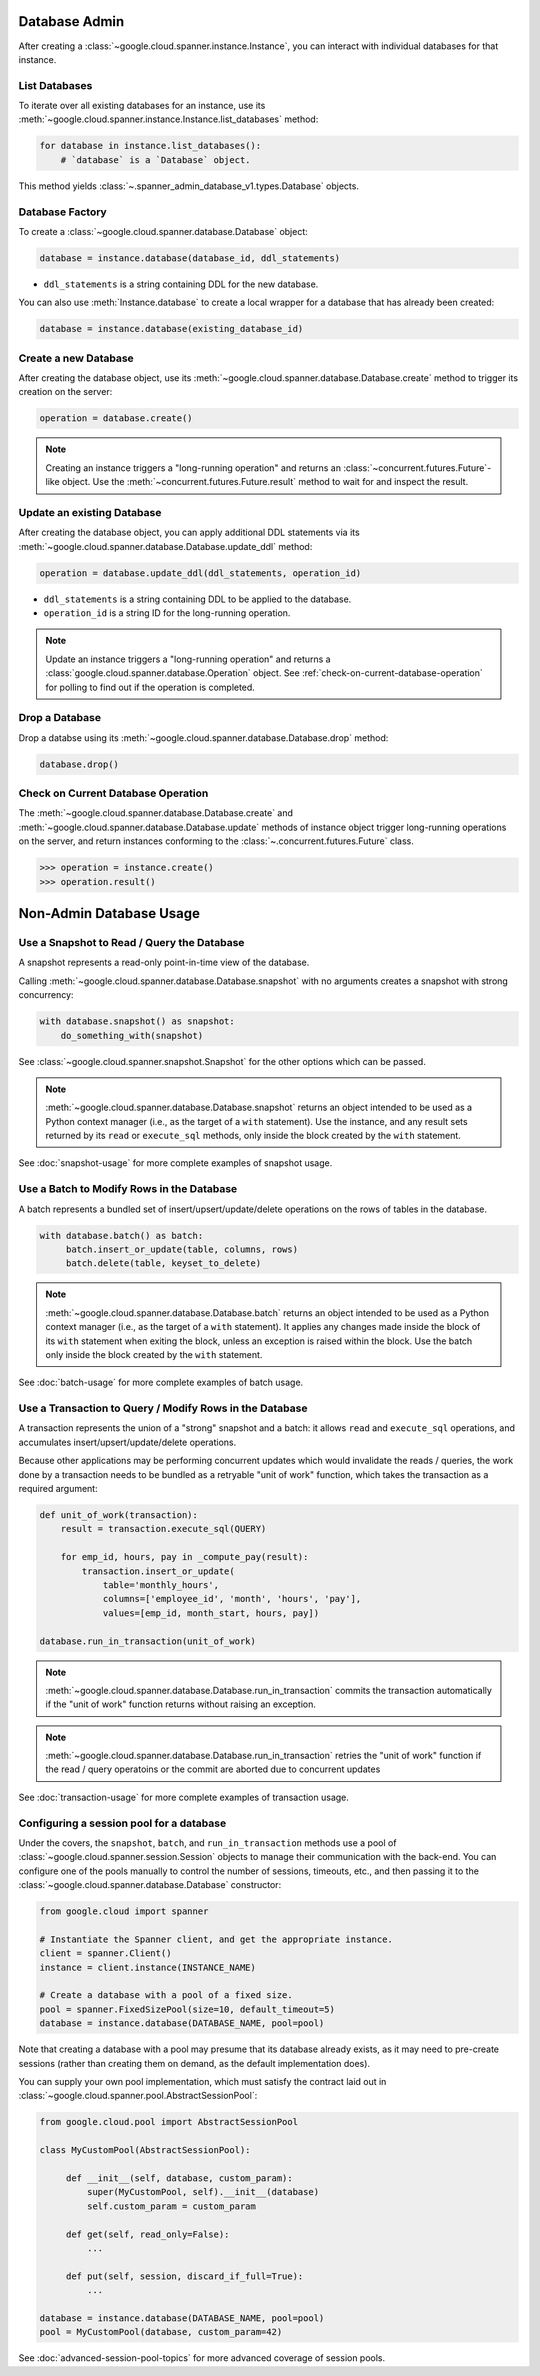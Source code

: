 Database Admin
==============

After creating a :class:`~google.cloud.spanner.instance.Instance`, you can
interact with individual databases for that instance.


List Databases
--------------

To iterate over all existing databases for an instance, use its
:meth:`~google.cloud.spanner.instance.Instance.list_databases` method:

.. code:: python

    for database in instance.list_databases():
        # `database` is a `Database` object.

This method yields :class:`~.spanner_admin_database_v1.types.Database`
objects.


Database Factory
----------------

To create a :class:`~google.cloud.spanner.database.Database` object:

.. code:: python

    database = instance.database(database_id, ddl_statements)

- ``ddl_statements`` is a string containing DDL for the new database.

You can also use :meth:`Instance.database` to create a local wrapper for
a database that has already been created:

.. code:: python

    database = instance.database(existing_database_id)


Create a new Database
---------------------

After creating the database object, use its
:meth:`~google.cloud.spanner.database.Database.create` method to
trigger its creation on the server:

.. code:: python

    operation = database.create()

.. note::

    Creating an instance triggers a "long-running operation" and
    returns an :class:`~concurrent.futures.Future`-like object. Use
    the :meth:`~concurrent.futures.Future.result` method to wait for
    and inspect the result.


Update an existing Database
---------------------------

After creating the database object, you can apply additional DDL statements
via its :meth:`~google.cloud.spanner.database.Database.update_ddl` method:

.. code:: python

    operation = database.update_ddl(ddl_statements, operation_id)

- ``ddl_statements`` is a string containing DDL to be applied to
  the database.

- ``operation_id`` is a string ID for the long-running operation.

.. note::

    Update an instance triggers a "long-running operation" and
    returns a :class:`google.cloud.spanner.database.Operation`
    object.  See :ref:`check-on-current-database-operation` for polling
    to find out if the operation is completed.


Drop a Database
---------------

Drop a databse using its
:meth:`~google.cloud.spanner.database.Database.drop` method:

.. code:: python

    database.drop()


.. _check-on-current-database-operation:

Check on Current Database Operation
-----------------------------------

The :meth:`~google.cloud.spanner.database.Database.create` and
:meth:`~google.cloud.spanner.database.Database.update` methods of instance
object trigger long-running operations on the server, and return instances
conforming to the :class:`~.concurrent.futures.Future` class.

.. code:: python

    >>> operation = instance.create()
    >>> operation.result()


Non-Admin Database Usage
========================

Use a Snapshot to Read / Query the Database
-------------------------------------------

A snapshot represents a read-only point-in-time view of the database.

Calling :meth:`~google.cloud.spanner.database.Database.snapshot` with
no arguments creates a snapshot with strong concurrency:

.. code:: python

   with database.snapshot() as snapshot:
       do_something_with(snapshot)

See :class:`~google.cloud.spanner.snapshot.Snapshot` for the other options
which can be passed.

.. note::

   :meth:`~google.cloud.spanner.database.Database.snapshot` returns an
   object intended to be used as a Python context manager (i.e., as the
   target of a ``with`` statement).  Use the instance, and any result
   sets returned by its ``read`` or ``execute_sql`` methods, only inside
   the block created by the ``with`` statement.

See :doc:`snapshot-usage` for more complete examples of snapshot usage.

Use a Batch to Modify Rows in the Database
------------------------------------------

A batch represents a bundled set of insert/upsert/update/delete operations
on the rows of tables in the database.

.. code:: python

   with database.batch() as batch:
        batch.insert_or_update(table, columns, rows)
        batch.delete(table, keyset_to_delete)

.. note::

   :meth:`~google.cloud.spanner.database.Database.batch` returns an
   object intended to be used as a Python context manager (i.e., as the
   target of a ``with`` statement).  It applies any changes made inside
   the block of its ``with`` statement when exiting the block, unless an
   exception is raised within the block.  Use the batch only inside
   the block created by the ``with`` statement.

See :doc:`batch-usage` for more complete examples of batch usage.

Use a Transaction to Query / Modify Rows in the Database
--------------------------------------------------------

A transaction represents the union of a "strong" snapshot and a batch:
it allows ``read`` and ``execute_sql`` operations, and accumulates
insert/upsert/update/delete operations.

Because other applications may be performing concurrent updates which
would invalidate the reads / queries, the work done by a transaction needs
to be bundled as a retryable "unit of work" function, which takes the
transaction as a required argument:

.. code:: python

   def unit_of_work(transaction):
       result = transaction.execute_sql(QUERY)

       for emp_id, hours, pay in _compute_pay(result):
           transaction.insert_or_update(
               table='monthly_hours',
               columns=['employee_id', 'month', 'hours', 'pay'],
               values=[emp_id, month_start, hours, pay])

   database.run_in_transaction(unit_of_work)

.. note::

   :meth:`~google.cloud.spanner.database.Database.run_in_transaction`
   commits the transaction automatically if the "unit of work" function
   returns without raising an exception.

.. note::

   :meth:`~google.cloud.spanner.database.Database.run_in_transaction`
   retries the "unit of work" function if the read / query operatoins
   or the commit are aborted due to concurrent updates

See :doc:`transaction-usage` for more complete examples of transaction usage.

Configuring a session pool for a database
-----------------------------------------

Under the covers, the ``snapshot``, ``batch``, and ``run_in_transaction``
methods use a pool of :class:`~google.cloud.spanner.session.Session` objects
to manage their communication with the back-end.  You can configure
one of the pools manually to control the number of sessions, timeouts, etc.,
and then passing it to the :class:`~google.cloud.spanner.database.Database`
constructor:

.. code-block:: python

    from google.cloud import spanner

    # Instantiate the Spanner client, and get the appropriate instance.
    client = spanner.Client()
    instance = client.instance(INSTANCE_NAME)

    # Create a database with a pool of a fixed size.
    pool = spanner.FixedSizePool(size=10, default_timeout=5)
    database = instance.database(DATABASE_NAME, pool=pool)

Note that creating a database with a pool may presume that its database
already exists, as it may need to pre-create sessions (rather than creating
them on demand, as the default implementation does).

You can supply your own pool implementation, which must satisfy the
contract laid out in :class:`~google.cloud.spanner.pool.AbstractSessionPool`:

.. code-block:: python

   from google.cloud.pool import AbstractSessionPool

   class MyCustomPool(AbstractSessionPool):

        def __init__(self, database, custom_param):
            super(MyCustomPool, self).__init__(database)
            self.custom_param = custom_param

        def get(self, read_only=False):
            ...

        def put(self, session, discard_if_full=True):
            ...

   database = instance.database(DATABASE_NAME, pool=pool)
   pool = MyCustomPool(database, custom_param=42)

See :doc:`advanced-session-pool-topics` for more advanced coverage of
session pools.
